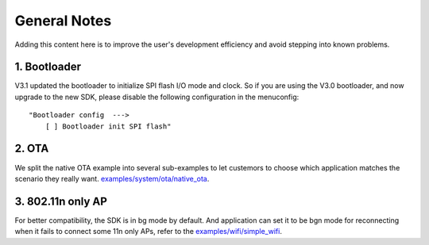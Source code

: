 *************
General Notes
*************

Adding this content here is to improve the user's development efficiency and avoid stepping into known problems.

1. Bootloader
^^^^^^^^^^^^^

V3.1 updated the bootloader to initialize SPI flash I/O mode and clock. So if you are using the V3.0 bootloader,
and now upgrade to the new SDK, please disable the following configuration in the menuconfig:

::

    "Bootloader config  --->
        [ ] Bootloader init SPI flash"

2. OTA
^^^^^^

We split the native OTA example into several sub-examples to let custemors to choose which application matches the scenario they really want. `examples/system/ota/native_ota <https://github.com/espressif/ESP8266_RTOS_SDK/tree/master/examples/system/ota/native_ota/>`_.

3. 802.11n only AP
^^^^^^^^^^^^^^^^^^

For better compatibility, the SDK is in bg mode by default. And application can set it to be bgn mode for reconnecting when it fails to connect some 11n only APs, refer to the `examples/wifi/simple_wifi <https://github.com/espressif/ESP8266_RTOS_SDK/tree/master/examples/wifi/simple_wifi/>`_.

